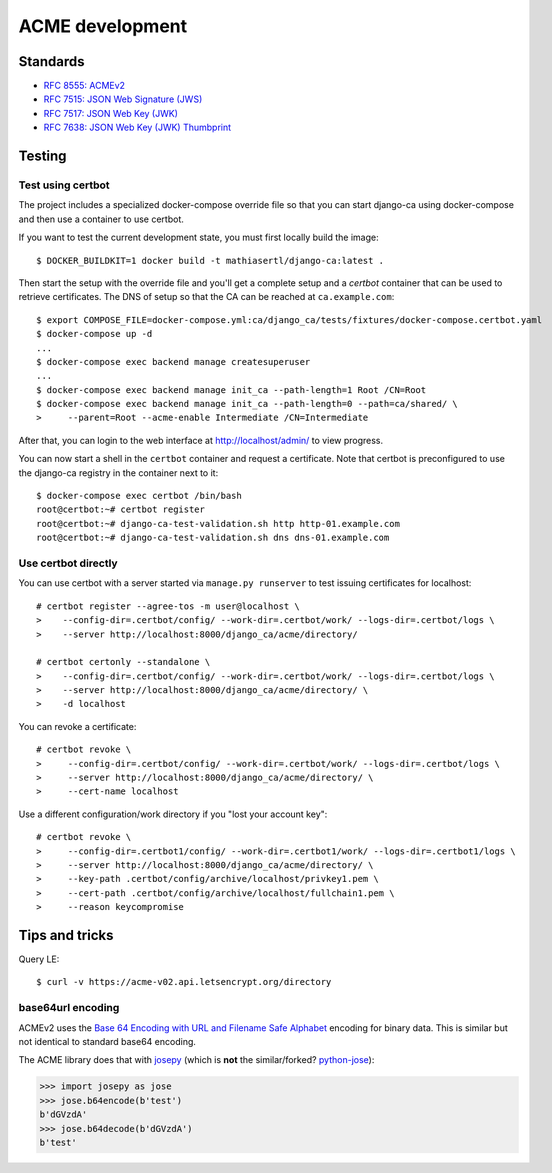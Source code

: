 ################
ACME development
################

.. highlight:: console

*********
Standards
*********

* `RFC 8555: ACMEv2 <https://tools.ietf.org/html/rfc8555>`_
* `RFC 7515: JSON Web Signature (JWS) <https://tools.ietf.org/html/rfc7515>`_
* `RFC 7517: JSON Web Key (JWK) <https://tools.ietf.org/html/rfc7515>`_
* `RFC 7638: JSON Web Key (JWK) Thumbprint <https://tools.ietf.org/html/rfc7638>`_

*******
Testing
*******

Test using certbot
==================

The project includes a specialized docker-compose override file so that you can start django-ca using
docker-compose and then use a container to use certbot.

If you want to test the current development state, you must first locally build the image::

   $ DOCKER_BUILDKIT=1 docker build -t mathiasertl/django-ca:latest .

Then start the setup with the override file and you'll get a complete setup and a `certbot` container that can
be used to retrieve certificates. The DNS of setup so that the CA can be reached at ``ca.example.com``::

   $ export COMPOSE_FILE=docker-compose.yml:ca/django_ca/tests/fixtures/docker-compose.certbot.yaml
   $ docker-compose up -d
   ...
   $ docker-compose exec backend manage createsuperuser
   ...
   $ docker-compose exec backend manage init_ca --path-length=1 Root /CN=Root
   $ docker-compose exec backend manage init_ca --path-length=0 --path=ca/shared/ \
   >     --parent=Root --acme-enable Intermediate /CN=Intermediate

After that, you can login to the web interface at http://localhost/admin/ to view progress.

You can now start a shell in the ``certbot`` container and request a certificate. Note that certbot is
preconfigured to use the django-ca registry in the container next to it::

   $ docker-compose exec certbot /bin/bash
   root@certbot:~# certbot register
   root@certbot:~# django-ca-test-validation.sh http http-01.example.com
   root@certbot:~# django-ca-test-validation.sh dns dns-01.example.com

Use certbot directly
====================

You can use certbot with a server started via ``manage.py runserver`` to test issuing certificates for
localhost::

   # certbot register --agree-tos -m user@localhost \
   >    --config-dir=.certbot/config/ --work-dir=.certbot/work/ --logs-dir=.certbot/logs \
   >    --server http://localhost:8000/django_ca/acme/directory/

   # certbot certonly --standalone \
   >    --config-dir=.certbot/config/ --work-dir=.certbot/work/ --logs-dir=.certbot/logs \
   >    --server http://localhost:8000/django_ca/acme/directory/ \
   >    -d localhost

You can revoke a certificate::

   # certbot revoke \
   >     --config-dir=.certbot/config/ --work-dir=.certbot/work/ --logs-dir=.certbot/logs \
   >     --server http://localhost:8000/django_ca/acme/directory/ \
   >     --cert-name localhost

Use a different configuration/work directory if you "lost your account key"::

   # certbot revoke \
   >     --config-dir=.certbot1/config/ --work-dir=.certbot1/work/ --logs-dir=.certbot1/logs \
   >     --server http://localhost:8000/django_ca/acme/directory/ \
   >     --key-path .certbot/config/archive/localhost/privkey1.pem \
   >     --cert-path .certbot/config/archive/localhost/fullchain1.pem \
   >     --reason keycompromise

***************
Tips and tricks
***************

Query LE::

   $ curl -v https://acme-v02.api.letsencrypt.org/directory

base64url encoding
==================

ACMEv2 uses the `Base 64 Encoding with URL and Filename Safe Alphabet
<https://datatracker.ietf.org/doc/html/rfc4648#section-5>`_ encoding for binary data. This is similar but not
identical to standard  base64 encoding.

The ACME library does that with `josepy <https://pypi.org/project/josepy/>`_ (which is **not** the
similar/forked? `python-jose <https://pypi.org/project/python-jose/>`_):

.. code-block:: python3

   >>> import josepy as jose
   >>> jose.b64encode(b'test')
   b'dGVzdA'
   >>> jose.b64decode(b'dGVzdA')
   b'test'
